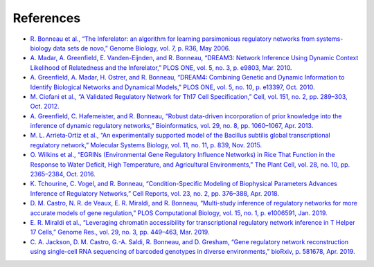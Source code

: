 References
======================

* `R. Bonneau et al., “The Inferelator: an algorithm for learning parsimonious regulatory networks from systems-biology data sets de novo,” Genome Biology, vol. 7, p. R36, May 2006. <https://doi.org/10.1186/gb-2006-7-5-r36>`_

* `A. Madar, A. Greenfield, E. Vanden-Eijnden, and R. Bonneau, “DREAM3: Network Inference Using Dynamic Context Likelihood of Relatedness and the Inferelator,” PLOS ONE, vol. 5, no. 3, p. e9803, Mar. 2010. <https://doi.org/10.1371/journal.pone.0009803>`_

* `A. Greenfield, A. Madar, H. Ostrer, and R. Bonneau, “DREAM4: Combining Genetic and Dynamic Information to Identify Biological Networks and Dynamical Models,” PLOS ONE, vol. 5, no. 10, p. e13397, Oct. 2010. <https://doi.org/10.1371/journal.pone.0013397>`_

* `M. Ciofani et al., “A Validated Regulatory Network for Th17 Cell Specification,” Cell, vol. 151, no. 2, pp. 289–303, Oct. 2012. <https://doi.org/10.1016/j.cell.2012.09.016>`_

* `A. Greenfield, C. Hafemeister, and R. Bonneau, “Robust data-driven incorporation of prior knowledge into the inference of dynamic regulatory networks,” Bioinformatics, vol. 29, no. 8, pp. 1060–1067, Apr. 2013. <https://doi.org/10.1093/bioinformatics/btt099>`_

* `M. L. Arrieta‐Ortiz et al., “An experimentally supported model of the Bacillus subtilis global transcriptional regulatory network,” Molecular Systems Biology, vol. 11, no. 11, p. 839, Nov. 2015. <https://doi.org/10.15252/msb.20156236>`_

* `O. Wilkins et al., “EGRINs (Environmental Gene Regulatory Influence Networks) in Rice That Function in the Response to Water Deficit, High Temperature, and Agricultural Environments,” The Plant Cell, vol. 28, no. 10, pp. 2365–2384, Oct. 2016. <https://doi.org/10.1105/tpc.16.00158>`_

* `K. Tchourine, C. Vogel, and R. Bonneau, “Condition-Specific Modeling of Biophysical Parameters Advances Inference of Regulatory Networks,” Cell Reports, vol. 23, no. 2, pp. 376–388, Apr. 2018. <https://doi.org/10.1016/j.celrep.2018.03.048>`_

* `D. M. Castro, N. R. de Veaux, E. R. Miraldi, and R. Bonneau, “Multi-study inference of regulatory networks for more accurate models of gene regulation,” PLOS Computational Biology, vol. 15, no. 1, p. e1006591, Jan. 2019. <https://doi.org/10.1371/journal.pcbi.1006591>`_

* `E. R. Miraldi et al., “Leveraging chromatin accessibility for transcriptional regulatory network inference in T Helper 17 Cells,” Genome Res., vol. 29, no. 3, pp. 449–463, Mar. 2019. <http://www.genome.org/cgi/doi/10.1101/gr.238253.118>`_

* `C. A. Jackson, D. M. Castro, G.-A. Saldi, R. Bonneau, and D. Gresham, “Gene regulatory network reconstruction using single-cell RNA sequencing of barcoded genotypes in diverse environments,” bioRxiv, p. 581678, Apr. 2019. <https://doi.org/10.1101/581678>`_

